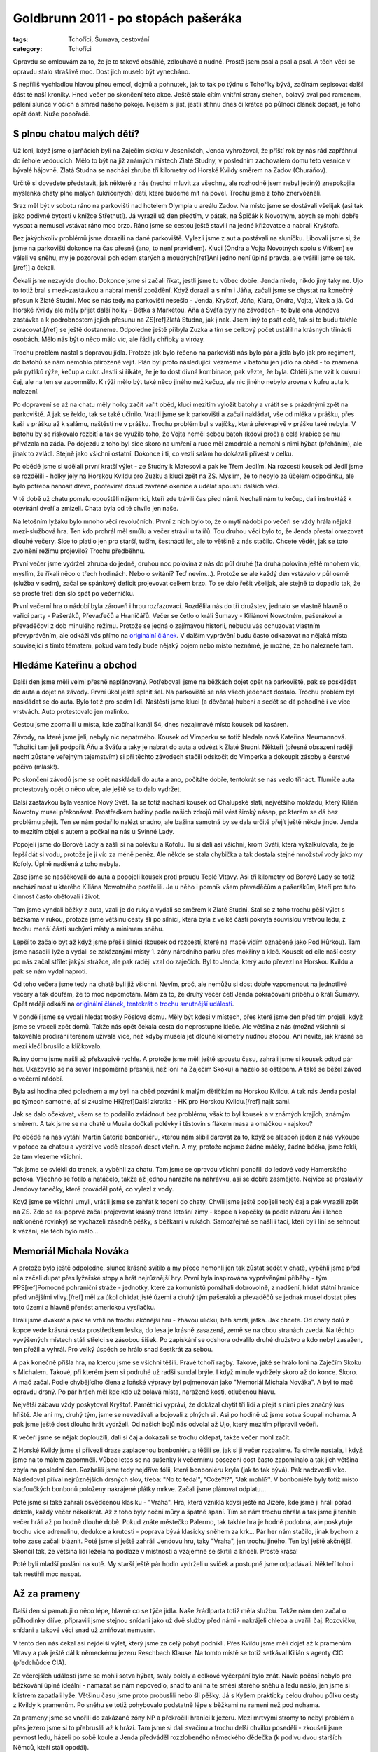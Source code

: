 Goldbrunn 2011 - po stopách pašeráka
####################################

:tags: Tchoříci, Šumava, cestování
:category: Tchoříci

.. class:: intro

Opravdu se omlouvám za to, že je to takové obsáhlé, zdlouhavé a nudné. Prostě jsem
psal a psal a psal. A těch věcí se opravdu stalo strašlivě moc. Dost jich muselo
být vynecháno.

S nepříliš vychladlou hlavou plnou emocí, dojmů a pohnutek, jak to tak
po týdnu s Tchoříky bývá, začínám sepisovat další část té naší kroniky.
Hned večer po skončení této akce. Ještě stále cítím vnitřní strany stehen,
bolavý sval pod ramenem, pálení slunce v očích a smrad našeho pokoje. Nejsem
si jist, jestli stihnu dnes či krátce po půlnoci článek dopsat, je toho opět
dost. Nuže popořadě.


S plnou chatou malých dětí?
***************************

Už loni, když jsme o jarňácích byli na Zaječím skoku v Jeseníkách, Jenda
vyhrožoval, že příští rok by nás rád zapřáhnul do řehole vedoucích. Mělo to být
na již známých místech Zlaté Studny, v posledním zachovalém domu této vesnice
v bývalé hájovně. Zlatá Studna se nachází zhruba tři kilometry od Horské Kvildy
směrem na Zadov (Churáňov).

Určitě si dovedete představit, jak některé z nás (nechci mluvit za všechny,
ale rozhodně jsem nebyl jediný) znepokojila myšlenka chaty plné malých (ukřičených)
dětí, které budeme mít na povel. Trochu jsme z toho znervózněli.

Sraz měl být v sobotu ráno na parkovišti nad hotelem Olympia u areálu Zadov. Na
místo jsme se dostávali všelijak (asi tak jako podivné bytosti v knížce
Střetnutí). Já vyrazil už den předtím, v pátek, na Špičák k Novotným, abych
se mohl dobře vyspat a nemusel vstávat ráno moc brzo. Ráno jsme se cestou ještě
stavili na jedné křižovatce a nabrali Kryštofa.

Bez jakýchkoliv problémů jsme dorazili na dané parkoviště. Vylezli jsme z aut a
postávali na sluníčku. Libovali jsme si, že jsme na parkovišti dokonce na čas
přesně (ano, to není pravidlem). Kluci (Ondra a Vojta Novotných spolu s Vítkem)
se váleli ve sněhu, my je pozorovali pohledem starých a moudrých[ref]Ani
jedno není úplná pravda, ale tvářili jsme se tak.[/ref]] a čekali.

Čekali jsme nezvykle dlouho. Dokonce jsme si začali říkat, jestli jsme tu vůbec
dobře. Jenda nikde, nikdo jiný taky ne. Ujo to totiž bral s mezi-zastávkou a nabral menší zpoždění.
Když dorazil a s ním i Jáňa, začali jsme se chystat na konečný přesun k Zlaté
Studni. Moc se nás tedy na parkovišti nesešlo - Jenda, Kryštof, Jáňa, Klára, Ondra,
Vojta, Vítek a já. Od Horské Kvildy ale měly přijet další holky - Bětka s
Markétou. Áňa a Sváťa byly na závodech - to byla ona Jendova zastávka a k
podrobnostem jejich přesunu na ZS[ref]Zlatá Studna, jak jinak. Jsem
líný to psát celé, tak si to budu takhle zkracovat.[/ref] se ještě dostaneme.
Odpoledne ještě přibyla Zuzka a tím se celkový počet ustálil na krásných třinácti
osobách. Mělo nás být o něco málo víc, ale řádily chřipky a virózy.

Trochu problém nastal s dopravou jídla. Protože jak bylo řečeno na parkovišti nás
bylo pár a jídla bylo jak pro regiment, do batohů se nám nemohlo přirozeně vejít. Plán byl
proto následující: vezmeme v batohu jen jídlo na oběd - to znamená pár pytlíků rýže,
kečup a cukr. Jestli si říkáte, že je to dost divná kombinace, pak vězte, že byla.
Chtěli jsme vzít k cukru i čaj, ale na ten se zapomnělo. K rýži mělo být také něco
jiného než kečup, ale nic jiného nebylo zrovna v kufru auta k nalezení.

Po dopravení se až na chatu měly holky začít vařit oběd, kluci mezitím vyložit batohy
a vrátit se s prázdnými zpět na parkoviště. A jak se řeklo, tak se také učinilo.
Vrátili jsme se k parkovišti a začali nakládat, vše od mléka v prášku, přes kaši v
prášku až k salámu, naštěstí ne v prášku. Trochu problém byl s vajíčky, která
překvapivě v prášku také nebyla. V batohu by se riskovalo rozbití a tak se využilo
toho, že Vojta neměl sebou batoh (kdoví proč) a celá krabice se mu přivázala na
záda. Po dojezdu z toho byl sice skoro na umření a ruce měl zmodralé a nemohl s nimi
hýbat (přeháním), ale jinak to zvládl. Stejně jako všichni ostatní. Dokonce i
ti, co vezli salám ho dokázali přivést v celku.

Po obědě jsme si udělali první kratší výlet - ze Studny k Matesovi a pak ke Třem Jedlím.
Na rozcestí kousek od Jedlí jsme se rozdělili - holky jely na Horskou Kvildu pro Zuzku
a kluci zpět na ZS. Myslím, že to nebylo za účelem odpočinku, ale bylo potřeba nanosit
dřevo, pootevírat dosud zavřené okenice a udělat spoustu dalších věcí.

V té době už chatu pomalu opouštěli nájemníci, kteří zde trávili čas před námi. Nechali
nám tu kečup, dali instruktáž k otevírání dveří a zmizeli. Chata byla od té chvíle jen
naše.

.. image:: images/2011-03-03-po-stopach-paseraka/tlupa.jpg

Na letošním lyžáku bylo mnoho věcí revolučních. První z nich bylo to, že o mytí nádobí
po večeři se vždy hrála nějaká mezi-službová hra. Ten kdo prohrál měl smůlu a večer
strávil u talířů. Tou druhou věcí bylo to, že Jenda přestal omezovat dlouhé večery.
Sice to platilo jen pro starší, tuším, šestnácti let, ale to většině z nás stačilo.
Chcete vědět, jak se toto zvolnění režimu projevilo? Trochu předběhnu.

První večer jsme vydrželi zhruba do jedné, druhou noc polovina z nás do půl druhé (ta druhá polovina ještě
mnohem víc, myslím, že říkali něco o třech hodinách. Nebo o svítání? Teď nevím...).
Protože se ale každý den vstávalo v půl osmé (služba v sedm), začal se spánkový
deficit projevovat celkem brzo. To se dalo řešit všelijak, ale stejně to dopadlo tak,
že se prostě třetí den šlo spát po večerníčku.

První večerní hra o nádobí byla zároveň i hrou rozřazovací. Rozdělila nás do tří
družstev, jednalo se vlastně hlavně o vařicí party - Pašeráků, Převaďečů a Hraničářů.
Večer se četlo o králi Šumavy - Kiliánovi Nowotném, pašerákovi a převaděčovi z dob
minulého režimu. Protože se jedná o zajímavou historii, nebudu vás ochuzovat vlastním
převyprávěním, ale odkáži vás přímo na
`originální článek <http://www.moskyt.net/view.php?cisloclanku=2006100001>`_.
V dalším vyprávění budu často odkazovat na nějaká místa související s tímto tématem,
pokud vám tedy bude nějaký pojem nebo místo neznámé, je možné, že ho naleznete tam.


Hledáme Kateřinu a obchod
*************************

Další den jsme měli velmi přesně naplánovaný. Potřebovali jsme na běžkách dojet opět
na parkoviště, pak se poskládat do auta a dojet na závody. První úkol ještě splnit
šel. Na parkoviště se nás všech jedenáct dostalo. Trochu problém byl naskládat se do
auta. Bylo totiž pro sedm lidí. Naštěstí jsme kluci (a děvčata) hubení a sedět se dá
pohodlně i ve více vrstvách. Auto protestovalo jen malinko.

Cestou jsme zpomalili u místa, kde začínal kanál 54, dnes nezajímavé místo kousek
od kasáren.

Závody, na které jsme jeli, nebyly nic nepatrného. Kousek od Vimperku se totiž hledala
nová Kateřina Neumannová. Tchoříci tam jeli podpořit Áňu a Sváťu a taky je nabrat do
auta a odvézt k Zlaté Studni. Někteří (přesné obsazení raději nechť zůstane
veřejným tajemstvím) si při těchto závodech stačili odskočit do Vimperka
a dokoupit zásoby a čerstvé pečivo (mlask!).

Po skončení závodů jsme se opět naskládali do auta a ano, počítáte dobře, tentokrát
se nás vezlo třináct. Tlumiče auta protestovaly opět o něco více, ale ještě se to
dalo vydržet.

Další zastávkou byla vesnice Nový Svět. Ta se totiž nachází kousek od Chalupské slati,
největšího mokřadu, který Kilián Nowotny musel překonávat. Prostředkem bažiny
podle našich zdrojů měl vést široký násep, po kterém se dá bez problému přejít.
Ten se nám podařilo nalézt snadno, ale bažina samotná by se dala určitě přejít
ještě někde jinde. Jenda to mezitím objel s autem a počkal na nás u Svinné
Lady.

Popojeli jsme do Borové Lady a zašli si na polévku a Kofolu. Tu si dali asi všichni, krom Sváti, která
vykalkulovala, že je lepší dát si vodu, protože je jí víc za méně peněz. Ale někde
se stala chybička a tak dostala stejné množství vody jako my Kofoly. Úplně nadšená
z toho nebyla.

Zase jsme se nasáčkovali do auta a popojeli kousek proti proudu Teplé Vltavy. Asi
tři kilometry od Borové Lady se totiž nachází most u kterého Kiliána Nowotného
postřelili. Je u něho i pomník všem převaděčům a pašerákům, kteří pro tuto činnost
často obětovali i život.

Tam jsme vyndali běžky z auta, vzali je do ruky a vydali se směrem k Zlaté Studni.
Stal se z toho trochu pěší výlet s běžkama v rukou, protože jsme většinu cesty
šli po silnici, která byla z velké části pokryta souvislou vrstvou ledu, z trochu menší
části suchými místy a minimem sněhu.

Lepší to začalo být až když jsme přešli silnici (kousek od rozcestí, které na mapě vidím
označené jako Pod Hůrkou). Tam jsme nasadili lyže a vydali se zakázanými místy 1. zóny
národního parku přes mokřiny a kleč. Kousek od cíle naší cesty po nás začal střílet jakýsi
strážce, ale pak raději vzal do zaječích. Byl to Jenda, který auto převezl na Horskou
Kvildu a pak se nám vydal naproti.

Od toho večera jsme tedy na chatě byli již všichni. Nevím, proč, ale nemůžu si dost
dobře vzpomenout na jednotlivé večery a tak doufám, že to moc nepomotám. Mám za to,
že druhý večer četl Jenda pokračování příběhu o králi Šumavy. Opět raději odkáži na
`originální článek, tentokrát o trochu smutnější události <http://www.moskyt.net/view.php?cisloclanku=2008100003>`_.

V pondělí jsme se vydali hledat trosky Pöslova domu. Měly být kdesi v místech, přes
které jsme den před tím projeli, když jsme se vraceli zpět domů. Takže nás opět čekala
cesta do neprostupné kleče. Ale většina z nás (možná všichni) si takovéhle prodírání
terénem užívala více, než kdyby musela jet dlouhé kilometry nudnou stopou. Ani nevíte,
jak krásně se mezi klečí bruslilo a kličkovalo.

Ruiny domu jsme našli až překvapivě rychle. A protože jsme měli ještě spoustu času,
zahráli jsme si kousek odtud pár her. Ukazovalo se na sever (nepoměrně přesněji, než
loni na Zaječím Skoku) a házelo se oštěpem. A také se běžel závod o večerní nádobí.

Byla asi hodina před polednem a my byli na oběd pozváni k malým dětičkám na Horskou
Kvildu. A tak nás Jenda poslal po týmech samotné, ať si zkusíme
HK[ref]Další zkratka - HK pro Horskou Kvildu.[/ref] najít sami.

.. image:: images/2011-03-03-po-stopach-paseraka/kluci.jpg

Jak se dalo očekávat, všem se to podařilo zvládnout bez problému, však to byl kousek
a v známých krajích, známým směrem. A tak jsme se na chatě u Musila dočkali polévky
i těstovin s flákem masa a omáčkou - rajskou?

Po obědě na nás vytáhl Martin Satorie bonboniéru, kterou nám slíbil darovat za to,
když se alespoň jeden z nás vykoupe v potoce za chatou a vydrží ve vodě alespoň
deset vteřin. A my, protože nejsme žádné máčky, žádné béčka, jsme řekli, že tam vlezeme
všichni.

Tak jsme se svlékli do trenek, a vyběhli za chatu. Tam jsme se opravdu všichni ponořili
do ledové vody Hamerského potoka. Všechno se fotilo a natáčelo, takže až jednou narazíte
na nahrávku, asi se dobře zasmějete. Nejvíce se proslavily Jendovy tanečky, které prováděl
poté, co vylezl z vody.

Když jsme se všichni umyli, vrátili jsme se zahřát k topení do chaty. Chvíli jsme ještě
popíjeli teplý čaj a pak vyrazili zpět na ZS. Zde se asi poprvé začal projevovat krásný
trend letošní zimy - kopce a kopečky (a podle názoru Áni i lehce nakloněné rovinky) se vycházeli
zásadně pěšky, s běžkami v rukách. Samozřejmě se našli i tací, kteří byli líní se sehnout
k vázání, ale těch bylo málo...


Memoriál Michala Nováka
***********************

A protože bylo ještě odpoledne, slunce krásně svítilo a my přece nemohli jen tak zůstat sedět
v chatě, vyběhli jsme před ní a začali dupat přes lyžařské stopy a hrát nejrůznější hry. První
byla inspirována vyprávěnými příběhy - tým PPS[ref]Pomocné pohraniční
stráže - jednotky, které za komunistů pomáhali dobrovolně, z nadšení, hlídat státní hranice
před vnějšími vlivy.[/ref] měl za úkol ohlídat jisté území a druhý tým pašeráků a převaděčů
se jednak musel dostat přes toto území a hlavně přenést americkou vysílačku.

Hráli jsme dvakrát a pak se vrhli na trochu akčnější hru - žhavou uličku, běh smrti,
jatka. Jak chcete. Od chaty dolů z kopce vede krásná cesta prostředkem lesíka, do
lesa je krásně zasazená, země se na obou stranách zvedá. Na těchto vyvýšených místech
stáli střelci se zásobou šišek. Po zapískání se odshora odvalilo druhé družstvo
a kdo nebyl zasažen, ten přežil a vyhrál. Pro velký úspěch se hrálo snad šestkrát
za sebou.

A pak konečně přišla hra, na kterou jsme se všichni těšili. Pravé tchoří ragby. Takové,
jaké se hrálo loni na Zaječím Skoku s Michalem. Takové, při kterém jsem si podruhé
už radši sundal brýle. I když minule vydržely skoro až do konce. Skoro. A mač začal.
Podle chybějícího člena z loňské výpravy byl pojmenován jako "Memoriál Michala Nováka".
A byl to mač opravdu drsný. Po pár hrách měl kde kdo už bolavá místa, naražené kosti, otlučenou hlavu.

Největší zábavu vždy poskytoval Kryštof. Pamětníci vypráví, že dokázal chytit tři lidi a
přejít s nimi přes značný kus hřiště. Ale ani my, druhý tým, jsme se nevzdávali a bojovali
z plných sil. Asi po hodině už jsme sotva šoupali nohama. A pak jsme ještě dost dlouho hrát
vydrželi. Od našich bojů nás odvolal až Ujo, který mezitím připravil večeři.

K večeři jsme se nějak doploužili, dali si čaj a dokázali se trochu oklepat, takže večer
mohl začít.

Z Horské Kvildy jsme si přivezli draze zaplacenou bonboniéru a těšili se, jak si ji večer rozbalíme.
Ta chvíle nastala, i když jsme na to málem zapomněli. Vůbec letos se na sušenky k večernímu
posezení dost často zapomínalo a tak jich většina zbyla na poslední den. Rozbalili jsme tedy
nejdříve fólii, která bonboniéru kryla (jak to tak bývá). Pak nadzvedli víko. Následoval
příval nejrůznějších drsných slov, třeba: "No to teda!", "Cože?!?", "Jak mohli?". V bonboniéře
byly totiž místo slaďoučkých bonbonů položeny nakrájené plátky mrkve. Začali jsme plánovat
odplatu...

.. image:: images/2011-03-03-po-stopach-paseraka/mrkev.jpg

Poté jsme si také zahráli osvědčenou klasiku - "Vraha". Hra, která vznikla kdysi ještě na Jizeře,
kde jsme ji hráli pořád dokola, každý večer několikrát. Až z toho byly noční můry a špatné
spaní. Tím se nám trochu ohrála a tak jsme ji tenhle večer hráli až po hodně dlouhé době.
Pokud znáte městečko Palermo, tak takhle hra je hodně podobná, ale poskytuje trochu více adrenalinu,
dedukce a krutosti - poprava bývá klasicky sněhem za krk... Pár her nám stačilo,
jinak bychom z toho zase začali bláznit. Poté jsme si ještě zahráli Jendovu hru, taky "Vraha", jen
trochu jiného. Ten byl ještě akčnější. Skončil tak, že většina lidí ležela na podlaze
v místnosti a vzájemně se škrtili a křičeli. Prostě krása!

Poté byli mladší posláni na kutě. My starší ještě pár hodin vydrželi u svíček a postupně
jsme odpadávali. Někteří toho i tak nestihli moc naspat.


Až za prameny
*************

Další den si pamatuji o něco lépe, hlavně co se týče jídla. Naše žrádlparta totiž měla službu.
Takže nám den začal o půlhodinky dříve, připravili jsme stejnou snídani jako už dvě služby
před námi - nakrájeli chleba a uvařili čaj. Rozcvičku, snídani a takové věci snad už
zmiňovat nemusím.

V tento den nás čekal asi nejdelší výlet, který jsme za celý pobyt podnikli. Přes Kvildu
jsme měli dojet až k pramenům Vltavy a pak ještě dál k německému jezeru Reschbach Klause.
Na tomto místě se totiž setkával Kilián s agenty CIC (předchůdce CIA).

Ze včerejších událostí jsme se mohli sotva hýbat, svaly bolely a celkové vyčerpání bylo znát.
Navíc počasí nebylo pro běžkování úplně ideální - namazat se nám nepovedlo, snad to
ani na té směsi starého sněhu a ledu nešlo, jen jsme si klistrem zapatlali lyže. Většinu
času jsme proto probuslili nebo šli pěšky. Já s Kyšem prakticky celou druhou půlku cesty
z Kvildy k pramenům. Po sněhu se totiž pohybovalo podstatně lépe s běžkami na rameni
než pod nohama.

Za prameny jsme se vnořili do zakázané zóny NP a překročili hranici k jezeru. Mezi mrtvými
stromy to nebyl problém a přes jezero jsme si to přebruslili až k hrázi. Tam jsme si dali
svačinu a trochu delší chvilku poseděli - zkoušeli jsme pevnost ledu, házeli po sobě koule
a Jenda předváděl rozzlobeného německého dědečka (k podivu dvou starších Němců, kteří stáli opodál).

.. image:: images/2011-03-03-po-stopach-paseraka/hute.jpg

Pak následovala cesta zpátky, tentokrát běžnou cestu - přes Bučinu směrem zpět na Kvildu.
Opět střídáním pěší chůze a běžek jsme se dopravili až na Kvildu, pak známou trasou
na HK a ještě známější cestou až domů na ZS.

V této době padl první z členů výpravy, udolán nějakou virózou a kombinací nevyspání,
ragby a ledové vody v potoce - Kryštof.

K večeři byla čočka s vajíčky a cibulkou. Až na to že se nám čočka lehce připálila (to stejně
nikdo, kdo nebyl v kuchyni nepostřehl) to byla strava celkem dobrá a vydatná. Večer
jsme byli všichni natolik vyčerpaní, že jsme odložili společné posezení na příště a
šli spát.

Ráno se Kryštof odstěhoval z klukovského pokoje do svého vlastního, na marodku.
Ne že by se úplně bránil. Celkem si v tom liboval. Pravdou totiž je, že postupem
času se stal náš pokoj neobyvatelným kvůli přílišným výparům ze smradlavých ponožek.

Puding!
*******

Byla středa. Na odpoledne byli pozvaní prckové z HK spolu s vedoucími. Proto jsme se
nemohli vydat nikam daleko.

Pro malé jsme měli přichystaný "skvělý" zlatostudniční puding. V původním plánu bylo,
že pro děti uděláme normální puding, slaďoučký jak med. Takový aby děti slintaly
blahem, až ho budou jíst. A pro vedoucí ten pravý puding. S dostatkem soli, jak se
na Zlatou studnu patří[ref]To se vztahuje k tříleté historii,
kdy jsme byli na ZS poprvé. Tenkrát jsme se zrovna vrátili z šíleně dlouhého výletu.
K večeři měl být puding, ale jakýmsi nedopatřením se namísto cukru dostala do pudingu
sůl. Nedovedete si představit, co kilo soli s pudingem udělá. A to měl každý jeden
hrníček povinně...[/ref].

Aby puding neměli jen tak zadarmo, po snídani jsme začali kreslit poukázky na puding,
které se později poschovávali v lese. Pár z nich bylo opravdu uměleckými díly,
třeba Jánina "Vstupenka do cirkusu".

Jenže udělat dobrý puding se jaksi nepovedlo. Dost za to mohl špatný hrnec. V něm se prostě všechno připalovalo,
ať to byla čočka nebo puding, ať se to míchalo tak nebo onak. A puding tak získal příchuť
po spáleném mléku. Nic strašného, dalo se to jíst, i když my jsme zvyklí na mnoho.
Vedoucím jsme navíc, jako poděkování za skvělou bonboniéru, přimíchali do pudingu
vrstvu kyselého zelí. Ať si to užijou!

Dětičky měly ze své chaty na HK vyrazit někdy kolem půldruhé. To znamená, že ti rychlejší
by mohli být na ZS kolem druhé, ti pomalejší s odstupem půlhodinky. My jsme s dostatečným
předstihem vynesli ven na louku stůl a židle a čekali. Bylo pěkně, sluníčko svítilo
a nám ani nevadilo, že se čekání trochu protáhlo.

Když konečně přijeli, nejdříve se je Ujo rozhodl zničit hrou na tažné psy (a my mu
byli velmi vděční, že to dopadlo takhle. Čekali jsme to horší, třeba že tažní psi
budeme my). Pak je konečně vyslal do lesa hledat poukázky a nás pro puding.

Nastala osudová chvíle. Jako jeden z prvních přiběhl Vojta Spěváček. Dostal puding,
naházel ho do sebe a liboval si, jak je dobrý. Docela jsme koukali. Další, co ho
dostali, se na něj už tak nadšeně netvářili. Postupně začali prskat a běhat do
křoví puding zase vyplivovat. Měkoty!

Celkem s nedočkavostí jsme očekávali prvního vedoucího, který si přijde pro puding
(vedoucí také hledali poukázky, jen trochu jiné a trochu výše na stromech). Postupně
přišli. A když viděli děti, moc se jim do jejich pudingu nechtělo. Martin Satorie se
do něj s odvahou pustil a dokud nenarazil na vrstvu se zelím, dělal, jak si pochutnává.
Pak už myslím ne...

Výsledek byl takový, že nám dost pudingu zůstalo v napůl snědených hrnečcích. Ani
jsme se tomu moc nedivili.

Ještě jsme si s prckama zahráli ragby. My, Tchoři, se nejdříve snažili hrát naší pěknou
hru, ale postupem času se to změnilo na valnou hromadu s míčem někde dole. Přece jen
když na vás naskáče dvacet děcek, moc šancí nemáte. Memoriál Kryštofa Mejstříka jsme
tak neslavně prohráli tři ku jedné. Ale ani nás to moc nemrzelo, protože prohrát v
nerovném souboji není ostuda, že[ref]No tak dobře, chvilku jsme
možná trochu naštvaní byli, ale opravdu jen chvilku :)[/ref]?

.. image:: images/2011-03-03-po-stopach-paseraka/vydra.jpg

Večer se nesl v duchu více či méně praštěných her. Já jim říkal "stresové" a ze začátku
se mi do nich moc nechtělo. Zvlášť když jsem viděl ostatní, jak sedí dokola na židlích a
ukazují podivná gesta (třeba naznačovali sloní chobot nebo jelení paroží), ale nechal
jsem se přemluvit. Hra byla jednoduchá. Jestli znáte takové ty strašlivé seznamovací
hry typu "Marek, Marek, Tonda, Tonda. Tonda, Tonda, Jirka, Jirka", tak tohle bylo něco
na podobný způsob. Jen ne se jmény. Každý si zvolil ze začátku jeden znak - jedno gesto
nějakého zvířete a to pak ukazoval. Následně musel ukázat znak někoho jiného. A musel
to udělat dostatečně rychle (nebo fikaně), protože uprostřed stál člověk s novinami,
který se snažil praštit, přetáhnout a majznout toho, kdo zrovna ukazoval.

Člověk by ani nevěřil, jak taková hra dokáže chytnout. Chvílemi jsme se víc smáli,
než hráli. Pak jsme ale vypnuli generátor elektriky a protože takhle hra vyžadovala,
abychom na sebe viděli, museli jsme ji trochu upravit. Celkem logickou obměnou byla
výměna gest za zvuky. A pak to teprve začalo. Vzniklo totiž pár zvuků, které byste
si asi nebyli schopni domyslet. Třeba - jak dělá pštros? A co byste si představili
pod zvukem "lezilezi"?

Pěšky jako blešky
*****************

Dalším, kdo nevydržel a padl, byl starý náčelník. Chytil něco podobného jako Kryštof,
navíc si prý už něco přivezl z domova. A tak nás vyslal na výlet. A protože bylo
počasí na draka a běžkovat se pořád moc nedalo, šli jsme pěšky. Navíc jsme šli do
míst, kde jsme předpokládali, že moc sněhu nebude (a taky že nebylo). Naše cesta
vedla ze ZS na Zhůří, pak dolů z kopce na Turnerovu chatu. Tam jsme si dali všichni
hranolky a obdivovali vydru, kterou zde měli zavřenou v kleci. Měli tu také asi tři
papoušky a čtyři kočky. Zajímavý pajzl.

Tento náš výlet se stal zdrojem nepočitatelného množství zábavy. Pokud někdy uslyšíte
o vydrodlacích, tak se to zrodilo pravděpodobně právě tady.

Cesta z Turnerovky nahoru na Antýgl byla vcelku zajímavá. Silnice byla totiž pokryta
souvislou vrstvou ledu a tak občas někdo klouzl a chvíli sebou mrskal na zemi.
Mezi pády jsme obdivovali vedle tekoucí Vydru (a koukali po vydrách).

.. image:: images/2011-03-03-po-stopach-paseraka/turnerka.jpg

Někdy v téhle době začal odpadávat Vojta a jak se později ukázalo, byl další
obětí záludné nemoci. Pomalu jsme se tedy došourali na Horskou Kvildu, chvilku
poseděli na chatě a popili čaje. V plánu jsme počítali s tím, že dětičky budou
někde na běžkách a že bude na chatě klid, ale oni zůstali doma a tak jsme se tam
nezdržovali déle, než bylo nutné a s nabytými silami jsme doběhli až domů na Studnu.

Můj rodný dům
*************

Další den už vstal Kryštof z postele a vyrazil s námi hledat rodný dům
Kiliána Nowotného. Měl se nacházet kdesi u Starých Hutí. Měli jsme obrázek,
respektive popis tohoto domu. A zbytek už byl na nás. Ujo, který nás vyslal,
chtěl, abychom toho zjistili co nejvíc - poptali se po dětech, drbech a takových
věcech.

Do Nových Hutí jsme dorazili bez větších problémů. Dokonce i sjezd k Pláním
jsme všichni přežili. Tam jsme si sundali běžky a vydali se po těchto pláních.
Ve vesnici jsme lyže odložili a vytvořili pátrací čety. Já zůstal hlídat
u lyží. (Ale nezahálel jsem. Hned jsem vyzpovídal dva kolemjdoucí). Asi za
hodinku jsme se sešli zpátky - zjistili jsme, že hřbitov je plný Nowotných i
Novotných, cosi o nemanželských dětech, pak o lidech, kteří se dlouhá
léta schovávali ve stodole, než je komunisté dopátrali. Bylo toho prostě dost.
I dům jsme našli (i když nám nějaký další starousedlík tvrdil, že už je dávno
zbouraný). Takže kdoví, jak to ve skutečnosti je a jestli jsme našli ten
správný.

Další cesta vedla přes Nové Hutě, nahoru přes sjezdovky až ke kraji lesa.
Tam jsme si chtěli dát svačinu, ale Ondra, který nesl batoh (ve kterém byla), zjistil,
že zůstal na druhé straně údolí. A protože je mladý a zdatný, nechali jsme ho
sjet dolů z kopce, vyběhnout pro batoh a vrátit se nahoru. Naštěstí ho do
kopce vyvezli vlekem. Pána, který tam byl, prý dost pobavil.

Po žluté jsme pak došli na Kvildu a zbytek už si jistě dokážete domyslet.
Mezi Kvildou a Horskou Kvildu jsme potkali Martinovu družinu, která tam
zrovna závodila.

Posledním, kdo stihl onemocnět ještě v průběhu lyžáku, byl Ondra. Možná
se na tom podílel i běh pro batoh. Výměnou za to vstal z postele jeho
brácha.

Večeři si pamatuji, opět jsme měli totiž službu. A protože se vařily
jenom těstoviny, nechali jsme holky odpočívat a stala se z toho čistě
chlapská záležitost. Vítek s Vojtou nastrouhali sýr, já uvařil těstoviny
a večeře byla na stole.

Nevím jak ostatní, ale mne celkem překvapilo, když mi večer došlo,
že už je vlastně pátek a že se zítra vracíme do svým domovů. Z toho
plynulo to, že bylo potřeba dojíst spoustu sušenek a sedět večer
pospolu, co to jen unavené tělo a Jenda dovolí.


Balíme, mizíme
**************

.. image:: images/2011-03-03-po-stopach-paseraka/krystof.jpg

Ráno už totiž nenásledovalo nic jiného, než obvyklý program posledních
táborových dnů. Balení, hledání ztracených ponožek, uklízení pokoje
i všech ostatních společných, vytírání, zametaní, nošení dřeva. Však to
také znáte.

Někdy kolem deváté jsme opouštěli chatu a se slzou v oku a batohem
na zádech jsme se vydali na Horskou Kvildu, kde již čekali rodičové,
odvozci a další známí.

Ještě jedna veselá historka se na samém konci udála. Nedojelo nás totiž
všech třináct, ale o jednoho méně. Zuzka nebyla stále nikde v dohledu
a její táta už na parkovišti netrpělivě podupával. Po delším čekání
vyslal Jenda dva rychlé zvědy - Sváťu a Áňu, aby se šly podívat.
My ostatní u toho ještě vtipkovali, kde že jsme ji viděli naposledy.
Na rozcestí? Ne. Před chatou, když jsme odcházeli? Také ne. Jestli
ona nezůstala zamčená na chatě...

Otec už to nevydržel a šel se také podívat naproti - cestou, kterou jsme
přijeli. Zrovna zmizel za horizontem, když se Zuzka objevila na trochu
jiné straně, než jsme čekali. Rázovala si to po silnici.

O rychlé zvědy nejevil Jenda starost ("Ty ať si klidně doběhnou na
Zlatou Studnu a zpátky"), ale byl jsem poslán, abych odchytil jejího
tátu. To se mi podařilo celkem brzy a tak jsem se pln nadějí rozeběhl
i za rychlými zvědy.

Během pár dalších metrů mi došlo, že s rozdílem jejich a mého tréninku
je potkám, až když se budou vracet s nepořízenou ze Studny. To se také
stalo, naštěstí pro ně ale o něco dříve, protože Áňa sebou měla mobil,
sic s posledními zbytky baterie, ale živý.

A tak to skončilo. Zase moc rychle a moc brzo. Možná ještě dříve, než
obvykle. Protože čím lepší věci se dějí, tím čas rychleji utíká. Tak
už to prostě je. Ale za měsíc jsou Velikonoce, není nač zoufat.



